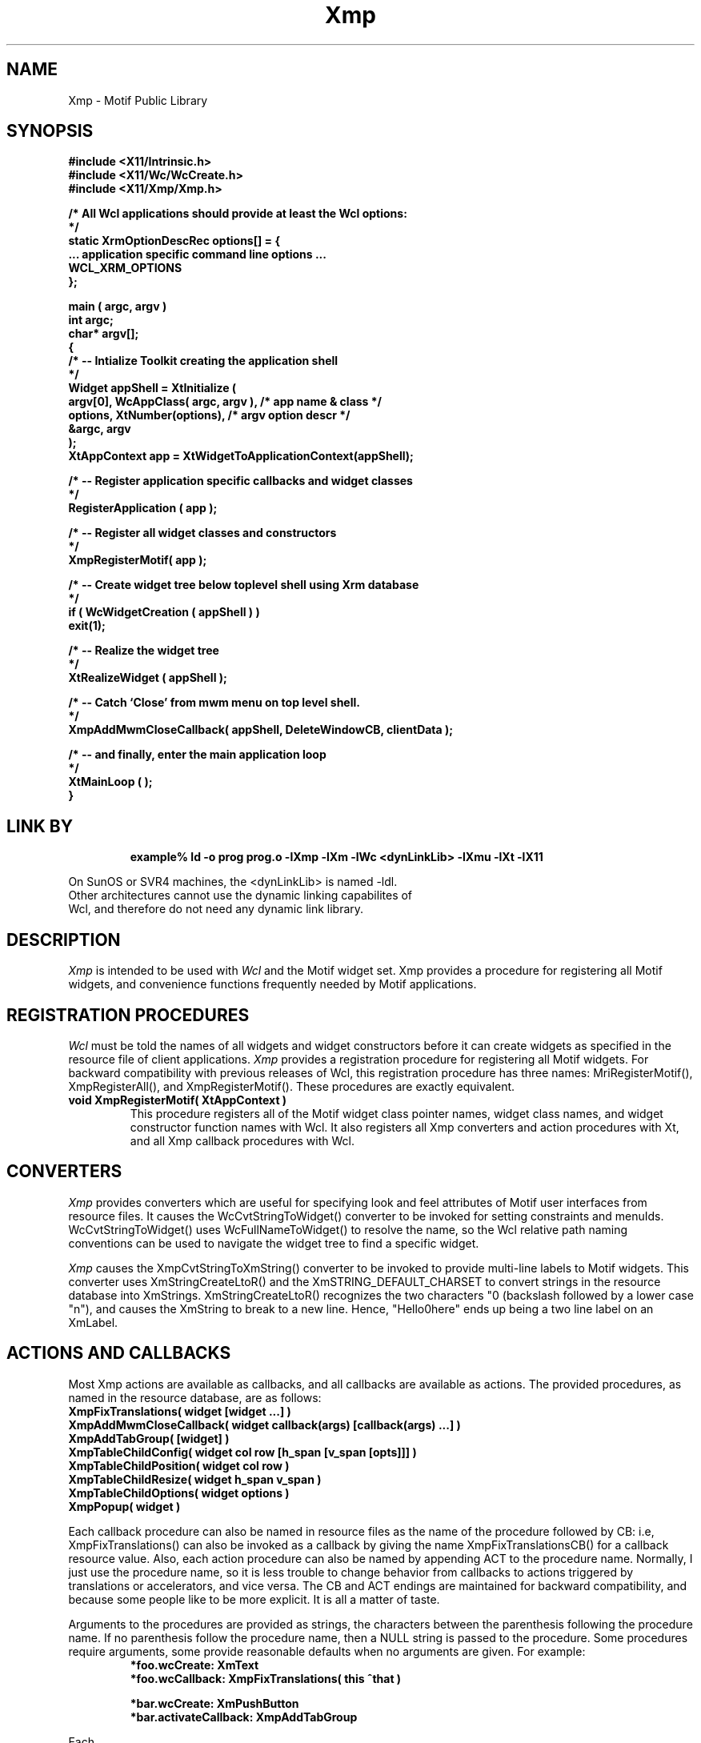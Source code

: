 .COMMENT SCCS_data: @(#) Xmp.man 1.3 92/11/02 08:36:37
.TH "Xmp" 1 "1 March 1992"
.SH NAME
Xmp \- Motif Public Library
.SH SYNOPSIS
.ta 1.5i 2.5i
.nf
.ft B
#include <X11/Intrinsic.h>
#include <X11/Wc/WcCreate.h>
#include <X11/Xmp/Xmp.h>

/* All Wcl applications should provide at least the Wcl options:
*/
static XrmOptionDescRec options[] = {
    ... application specific command line options ...
    WCL_XRM_OPTIONS
};

main ( argc, argv )
    int    argc;
    char*  argv[];
{
    /*  -- Intialize Toolkit creating the application shell
    */
    Widget appShell = XtInitialize (
        argv[0], WcAppClass( argc, argv ),      /* app name & class  */
        options, XtNumber(options),             /* argv option descr */
        &argc, argv
    );
    XtAppContext app = XtWidgetToApplicationContext(appShell);

    /*  -- Register application specific callbacks and widget classes
    */
    RegisterApplication ( app );

    /*  -- Register all widget classes and constructors
    */
    XmpRegisterMotif( app );

    /*  -- Create widget tree below toplevel shell using Xrm database
    */
    if ( WcWidgetCreation ( appShell ) )
        exit(1);

    /*  -- Realize the widget tree
    */
    XtRealizeWidget ( appShell );

    /*  -- Catch `Close' from mwm menu on top level shell.
    */
    XmpAddMwmCloseCallback( appShell, DeleteWindowCB, clientData );

    /*  -- and finally, enter the main application loop
    */
    XtMainLoop ( );
}
.fi
.ft R

.SH LINK BY
.RS
.nf
.ft B
example% ld -o prog prog.o -lXmp -lXm -lWc <dynLinkLib> -lXmu -lXt -lX11
.ft R
.RE
.LP 
On SunOS or SVR4 machines, the <dynLinkLib> is named -ldl.
Other architectures cannot use the dynamic linking capabilites of
Wcl, and therefore do not need any dynamic link library.
.SH DESCRIPTION
.LP
.I Xmp
is intended to be used with
.I Wcl
and the Motif widget set.  Xmp provides a procedure for registering all
Motif widgets, and convenience functions frequently needed by Motif
applications.
.SH REGISTRATION PROCEDURES
.LP
.I Wcl
must be told the names of all widgets and widget constructors before
it can create widgets as specified in the resource file of client
applications.
.I Xmp
provides a registration procedure for registering all Motif widgets.
For backward compatibility with previous releases of Wcl, this
registration procedure has three names: MriRegisterMotif(), 
XmpRegisterAll(), and XmpRegisterMotif().  These procedures
are exactly equivalent.
.TP
.B void XmpRegisterMotif( XtAppContext )
This procedure registers all of the Motif widget class pointer names,
widget class names, and widget constructor function names with Wcl.
It also registers all Xmp converters and action procedures with Xt,
and all Xmp callback procedures with Wcl.
.SH CONVERTERS
.LP
.I Xmp
provides converters which are useful for specifying look and feel
attributes of Motif user interfaces from resource files.  It causes
the WcCvtStringToWidget() converter to be invoked for setting
constraints and menuIds.  WcCvtStringToWidget() uses WcFullNameToWidget()
to resolve the name, so the Wcl relative path naming conventions can
be used to navigate the widget tree to find a specific widget.
.LP
.I Xmp
causes the XmpCvtStringToXmString()
converter to be invoked to provide multi-line labels to Motif
widgets.  This converter uses XmStringCreateLtoR() and the
XmSTRING_DEFAULT_CHARSET to convert strings in the resource database
into XmStrings.  XmStringCreateLtoR() recognizes the two characters
"\n" (backslash followed by a lower case "n"), and causes the XmString
to break to a new line.  Hence, "Hello\nThere" ends up being a two
line label on an XmLabel.
.SH ACTIONS AND CALLBACKS
.LP
Most Xmp actions are available as callbacks, and all callbacks are
available as actions.  The provided procedures, as named in the
resource database, are as follows:
.nf
.ft B
XmpFixTranslations( widget [widget ...] )
XmpAddMwmCloseCallback( widget callback(args) [callback(args) ...] )
XmpAddTabGroup( [widget] )
XmpTableChildConfig( widget col row [h_span [v_span [opts]]] )
XmpTableChildPosition( widget col row )
XmpTableChildResize( widget h_span v_span )
XmpTableChildOptions( widget options )
XmpPopup( widget )
.ft R
.fi
.LP
Each callback procedure can also be named in resource files as
the name of the procedure followed by CB: i.e, XmpFixTranslations()
can also be invoked as a callback by giving the name XmpFixTranslationsCB()
for a callback resource value.  Also, each action procedure can also
be named by appending ACT to the procedure name.  Normally, I just use the
procedure name, so it is less trouble to change behavior from callbacks
to actions triggered by translations or accelerators, and vice versa.
The CB and ACT endings are maintained for backward compatibility, and
because some people like to be more explicit.  It is all a matter of taste.
.LP
Arguments to the procedures are provided as strings, the characters
between the parenthesis following the procedure name.  If no parenthesis
follow the procedure name, then a NULL string is passed to the procedure.
Some procedures require arguments, some provide reasonable defaults when
no arguments are given.  For example:
.RS
.nf
.ft B
*foo.wcCreate:         XmText
*foo.wcCallback:       XmpFixTranslations( this ^that )

*bar.wcCreate:         XmPushButton
*bar.activateCallback: XmpAddTabGroup
.ft R
.RE
.LP
Each
.I Xmp
procedure is discussed in detail below.
.TP
.B XmpFixTranslations( widget [widget ...] )
This works on XmText widgets only, and has the effect of fixing
translations which get hammered when XmText widgets are put into
dialogs.  Normally, pressing newline in a multi-line text widget
does a newline action.  In a dialog, pressing return causes the
dialog to go away.  
.TP
.B XmpAddMwmCloseCallback( widget callback(args) [callback(args) ...] )
The callbacks are invoked in an Xt dependent order when the named widget
receives the WM_DELETE_WINDOW or WM_SAVE_YOURSELF protocol event.  Each
of the named callbacks are added to the widget using XmAddProtocolCallback(). 
.TP
.B XmpAddTabGroup( [widget] )
The named widget, or the widget providing the context for the callback if
no widget is named, is passed to XmAddTabGroup().  The effect is simple:
if the widget is a manager widget, then all the children are put in a
tab group together.  If the widget is a primitive, then that widget
is in its own tab group.
.TP
.B XmpPopup( widget )
This is only available as an action triggered due to translations of
accelerators, it cannot be invoked as a callback.  The argument is the
name of a menu pane (usually, a widget which was created with
XmCreatePopupMenu()).  The menu is positioned using XmMenuPosition()
which is the same procedure used by Motif itself.  This depends on
the existance of an XmRowColumn somewhere in the interface.  If
you have a menuBar, then this will work.  This is because XmRowColumn
provides all sorts of wierd and wonderful event handlers for dealing
with menus.
.TP
.B XmpTableChildConfig( w col row [h_span [v_span [opts]]] )
This allows a child of an XmpTable to be moved to a new row or
column, to be given a different horizontal or vertical span, and
to change the justification and re-size options of the child.
.TP
.B XmpTableChildPosition( w col row )
This allows a child of an XmpTable to be moved to a new row or 
column.
.TP
.B XmpTableChildResize( w h_span v_span )
This allows a child of an XmpTable to be given a different horizontal
or vertical span.
.TP
.B XmpTableChildOptions( w options )
This allows a child of an XmpTable to be given new
justification and re-size options.
.SH "SEE ALSO"
.BI XmpTable (3),
.BI Mri (1),	
.BI Wcl (3),
.BI X (1)
.SH BUGS
.LP
realizeCallback, destroyCallback, popupCallback, and popdownCallback
MUST NOT be specified using resource values for shell widgets derived
from Motif Vendor Shell in most releases of Motif.  Sorry, there is no
way I can see for Wcl to work around this bug in the list of resources
fetched by the Motif Vendor Shell Extension VendorExtInitialize()
procedure.
.LP
If you want to specify these resources, specifiy a wcCallback resource
and add the callbacks using WcAddCallbacks().
.LP
Explanation for Xt and Motif gurus with source code: Xt has fetched
these resources for the shell, and compiled the XtCallbackRec array
generated by WcCvtStringToCallback into the
InternalCallbackRec/XtCallbackRec "thang."  This happens in
Xt'Create.c'_XtCreate in R5.  _XtCreate then allows the widget to
initialize itself, calling CallInitialize().  This eventually invokes
the Motif Vendor Shell initialization, which invokes the Motif Vendor
Shell Extension initialization.  Here, Motif incorrectly fetches again
the above callback resources, applying the resources straight into the
"new" widget with its already compiled callback lists.  This causes the
compiled callback list storage to be overwritten with the original,
uncompiled form previously generated by WcCvtStringToCallback.  The
next XtAddCallback or XtCallAllCallbacks or XtSetValues on these
resources will (or should!) fail due to mis-interpreting the callback
list (the first element will again be an XtCallbackRec instead of an
InternalCallbackRec).  The fix is messy:  somehow treat the callback
resources as uniquely as Xt does everywhere else: fetch into a
different (local) Widget instead of new, and then traverse the list of
callbacks, invoking XtAddCallback( new, <callbackName>, cb->callback,
cb->closure ), and then free up that locally allocated dummy widget.
Yuck!
.SH AUTHOR
David E. Smyth (David.Smyth@sniap.mchp.sni.de) at Siemens Nixdorf
Informationssysteme AG, Munich Germany.
